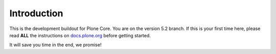 Introduction
============
This is the development buildout for Plone Core.
You are on the version 5.2 branch.
If this is your first time here, please read **ALL** the instructions on `docs.plone.org <http://docs.plone.org/develop/coredev/docs/index.html>`_ before getting started.

It will save you time in the end, we promise!

